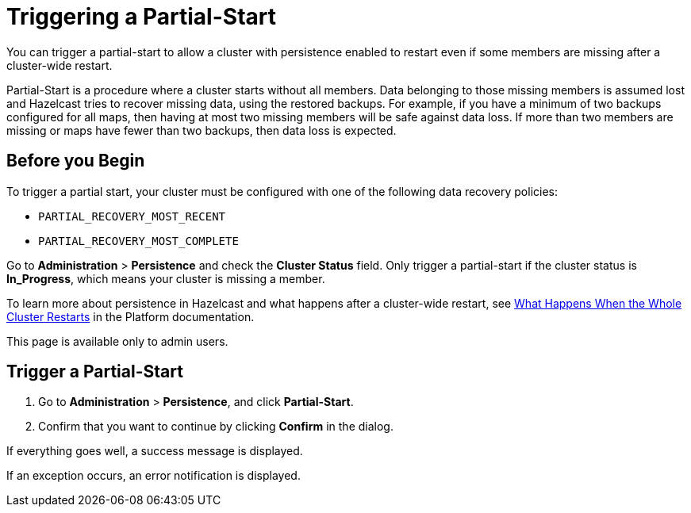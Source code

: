 = Triggering a Partial-Start
:description: You can trigger a partial-start to allow a cluster with persistence enabled to restart even if some members are missing after a cluster-wide restart.
:page-enterprise: true

{description}

Partial-Start is a procedure where a cluster starts without all members.
Data belonging to those missing members is assumed lost and Hazelcast tries
to recover missing data, using the restored backups. For example, if you have a minimum of two backups configured for all maps, then having at most two missing members will be safe against data loss. If more
than two members are missing or maps have fewer than two backups,
then data loss is expected.

== Before you Begin

To trigger a partial start, your cluster must be configured with one of the following data recovery policies:

- `PARTIAL_RECOVERY_MOST_RECENT`
- `PARTIAL_RECOVERY_MOST_COMPLETE`

Go to *Administration* > *Persistence* and check the *Cluster Status* field. Only trigger a partial-start if the cluster status is *In_Progress*, which means your cluster is missing a member.

To learn more about persistence in Hazelcast and what happens after a cluster-wide restart, see xref:{page-latest-supported-hazelcast}@hazelcast:storage:recover-single-member.adoc#what-happens-when-the-whole-cluster-restarts[What Happens When the Whole Cluster Restarts] in the Platform documentation.

This page is available only to admin users.

== Trigger a Partial-Start

. Go to *Administration* > *Persistence*, and click *Partial-Start*.

. Confirm that you want to continue by clicking *Confirm* in the dialog.

If everything goes well, a success message is displayed.

If an exception occurs, an error notification is displayed.